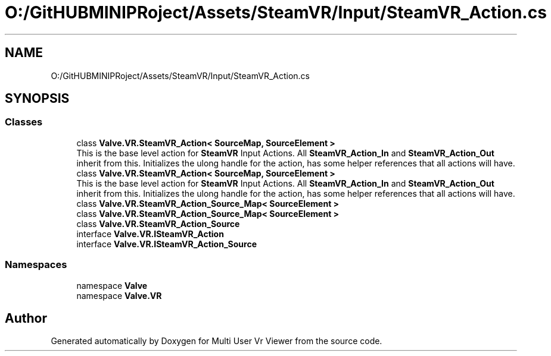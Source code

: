 .TH "O:/GitHUBMINIPRoject/Assets/SteamVR/Input/SteamVR_Action.cs" 3 "Sat Jul 20 2019" "Version https://github.com/Saurabhbagh/Multi-User-VR-Viewer--10th-July/" "Multi User Vr Viewer" \" -*- nroff -*-
.ad l
.nh
.SH NAME
O:/GitHUBMINIPRoject/Assets/SteamVR/Input/SteamVR_Action.cs
.SH SYNOPSIS
.br
.PP
.SS "Classes"

.in +1c
.ti -1c
.RI "class \fBValve\&.VR\&.SteamVR_Action< SourceMap, SourceElement >\fP"
.br
.RI "This is the base level action for \fBSteamVR\fP Input Actions\&. All \fBSteamVR_Action_In\fP and \fBSteamVR_Action_Out\fP inherit from this\&. Initializes the ulong handle for the action, has some helper references that all actions will have\&. "
.ti -1c
.RI "class \fBValve\&.VR\&.SteamVR_Action< SourceMap, SourceElement >\fP"
.br
.RI "This is the base level action for \fBSteamVR\fP Input Actions\&. All \fBSteamVR_Action_In\fP and \fBSteamVR_Action_Out\fP inherit from this\&. Initializes the ulong handle for the action, has some helper references that all actions will have\&. "
.ti -1c
.RI "class \fBValve\&.VR\&.SteamVR_Action_Source_Map< SourceElement >\fP"
.br
.ti -1c
.RI "class \fBValve\&.VR\&.SteamVR_Action_Source_Map< SourceElement >\fP"
.br
.ti -1c
.RI "class \fBValve\&.VR\&.SteamVR_Action_Source\fP"
.br
.ti -1c
.RI "interface \fBValve\&.VR\&.ISteamVR_Action\fP"
.br
.ti -1c
.RI "interface \fBValve\&.VR\&.ISteamVR_Action_Source\fP"
.br
.in -1c
.SS "Namespaces"

.in +1c
.ti -1c
.RI "namespace \fBValve\fP"
.br
.ti -1c
.RI "namespace \fBValve\&.VR\fP"
.br
.in -1c
.SH "Author"
.PP 
Generated automatically by Doxygen for Multi User Vr Viewer from the source code\&.
